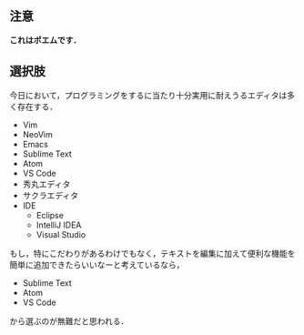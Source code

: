 # -*- mode: org; coding: utf-8-unix -*-

** 注意
   *これはポエムです．*
** 選択肢
   今日において，プログラミングをするに当たり十分実用に耐えうるエディタは多く存在する．

   - Vim
   - NeoVim
   - Emacs
   - Sublime Text
   - Atom
   - VS Code
   - 秀丸エディタ
   - サクラエディタ
   - IDE
     - Eclipse
     - IntelliJ IDEA
     - Visual Studio
   
   もし，特にこだわりがあるわけでもなく，テキストを編集に加えて便利な機能を簡単に追加できたらいいなーと考えているなら，

   - Sublime Text
   - Atom
   - VS Code

   から選ぶのが無難だと思われる．
